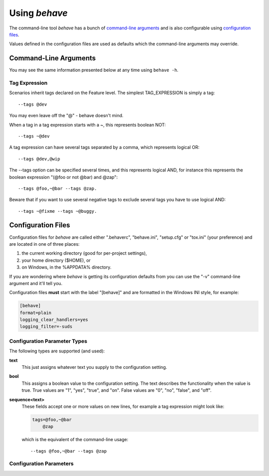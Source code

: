 ==============
Using *behave*
==============

The command-line tool *behave* has a bunch of `command-line arguments`_ and is
also configurable using `configuration files`_.

Values defined in the configuration files are used as defaults which the
command-line arguments may override.


Command-Line Arguments
======================

You may see the same information presented below at any time using ``behave
-h``.

.. option:: -c, --no-color

    Disable the use of ANSI color escapes.

.. option:: --color

    Use ANSI color escapes. This is the default behaviour. This switch is
    used to override a configuration file setting.

.. option:: -d, --dry-run

    Invokes formatters without executing the steps.

.. option:: -D, --define

    Define user-specific data for the config.userdata dictionary. Example:
    -D foo=bar to store it in config.userdata["foo"].

.. option:: -e, --exclude

    Don't run feature files matching regular expression PATTERN.

.. option:: -i, --include

    Only run feature files matching regular expression PATTERN.

.. option:: --no-junit

    Don't output JUnit-compatible reports.

.. option:: --junit

    Output JUnit-compatible reports. When junit is enabled, all stdout and
    stderr will be redirected and dumped to the junit report,
    regardless of the "--capture" and "--no-capture" options.

.. option:: --junit-directory

    Directory in which to store JUnit reports.

.. option:: -f, --format

    Specify a formatter. If none is specified the default formatter is
    used. Pass "--format help" to get a list of available formatters.

.. option:: --steps-catalog

    Show a catalog of all available step definitions. SAME AS:
    --format=steps.catalog --dry-run --no-summary -q

.. option:: -k, --no-skipped

    Don't print skipped steps (due to tags).

.. option:: --show-skipped

    Print skipped steps. This is the default behaviour. This switch is
    used to override a configuration file setting.

.. option:: --no-snippets

    Don't print snippets for unimplemented steps.

.. option:: --snippets

    Print snippets for unimplemented steps. This is the default behaviour.
    This switch is used to override a configuration file setting.

.. option:: -m, --no-multiline

    Don't print multiline strings and tables under steps.

.. option:: --multiline

    Print multiline strings and tables under steps. This is the default
    behaviour. This switch is used to override a configuration file
    setting.

.. option:: -n, --name

    Only execute the feature elements which match part of the given name.
    If this option is given more than once, it will match against all
    the given names.

.. option:: --no-capture

    Don't capture stdout (any stdout output will be printed immediately.)

.. option:: --capture

    Capture stdout (any stdout output will be printed if there is a
    failure.) This is the default behaviour. This switch is used to
    override a configuration file setting.

.. option:: --no-capture-stderr

    Don't capture stderr (any stderr output will be printed immediately.)

.. option:: --capture-stderr

    Capture stderr (any stderr output will be printed if there is a
    failure.) This is the default behaviour. This switch is used to
    override a configuration file setting.

.. option:: --no-logcapture

    Don't capture logging. Logging configuration will be left intact.

.. option:: --logcapture

    Capture logging. All logging during a step will be captured and
    displayed in the event of a failure. This is the default
    behaviour. This switch is used to override a configuration file
    setting.

.. option:: --logging-level

    Specify a level to capture logging at. The default is INFO - capturing
    everything.

.. option:: --logging-format

    Specify custom format to print statements. Uses the same format as
    used by standard logging handlers. The default is
    "%(levelname)s:%(name)s:%(message)s".

.. option:: --logging-datefmt

    Specify custom date/time format to print statements. Uses the same
    format as used by standard logging handlers.

.. option:: --logging-filter

    Specify which statements to filter in/out. By default, everything is
    captured. If the output is too verbose, use this option to filter
    out needless output. Example: --logging-filter=foo will capture
    statements issued ONLY to foo or foo.what.ever.sub but not foobar
    or other logger. Specify multiple loggers with comma:
    filter=foo,bar,baz. If any logger name is prefixed with a minus,
    eg filter=-foo, it will be excluded rather than included.

.. option:: --logging-clear-handlers

    Clear all other logging handlers.

.. option:: --no-summary

    Don't display the summary at the end of the run.

.. option:: --summary

    Display the summary at the end of the run.

.. option:: -o, --outfile

    Write to specified file instead of stdout.

.. option:: -q, --quiet

    Alias for --no-snippets --no-source.

.. option:: -s, --no-source

    Don't print the file and line of the step definition with the steps.

.. option:: --show-source

    Print the file and line of the step definition with the steps. This is
    the default behaviour. This switch is used to override a
    configuration file setting.

.. option:: --stage

    Defines the current test stage. The test stage name is used as name
    prefix for the environment file and the steps directory (instead
    of default path names).

.. option:: --stop

    Stop running tests at the first failure.

.. option:: -t, --tags

    Only execute features or scenarios with tags matching TAG_EXPRESSION.
    Pass "--tags-help" for more information.

.. option:: -T, --no-timings

    Don't print the time taken for each step.

.. option:: --show-timings

    Print the time taken, in seconds, of each step after the step has
    completed. This is the default behaviour. This switch is used to
    override a configuration file setting.

.. option:: -v, --verbose

    Show the files and features loaded.

.. option:: -w, --wip

    Only run scenarios tagged with "wip". Additionally: use the "plain"
    formatter, do not capture stdout or logging output and stop at the
    first failure.

.. option:: -x, --expand

    Expand scenario outline tables in output.

.. option:: --lang

    Use keywords for a language other than English.

.. option:: --lang-list

    List the languages available for --lang.

.. option:: --lang-help

    List the translations accepted for one language.

.. option:: --tags-help

    Show help for tag expressions.

.. option:: --version

    Show version.



Tag Expression
--------------

Scenarios inherit tags declared on the Feature level. The simplest
TAG_EXPRESSION is simply a tag::

    --tags @dev

You may even leave off the "@" - behave doesn't mind.

When a tag in a tag expression starts with a ~, this represents boolean NOT::

    --tags ~@dev

A tag expression can have several tags separated by a comma, which represents
logical OR::

    --tags @dev,@wip

The --tags option can be specified several times, and this represents logical
AND, for instance this represents the boolean expression
"(@foo or not @bar) and @zap"::

    --tags @foo,~@bar --tags @zap.

Beware that if you want to use several negative tags to exclude several tags
you have to use logical AND::

    --tags ~@fixme --tags ~@buggy.


.. _docid.behave.configuration-files:

Configuration Files
===================

Configuration files for *behave* are called either ".behaverc",
"behave.ini", "setup.cfg" or "tox.ini" (your preference) and are located in
one of three places:

1. the current working directory (good for per-project settings),
2. your home directory ($HOME), or
3. on Windows, in the %APPDATA% directory.

If you are wondering where *behave* is getting its configuration defaults
from you can use the "-v" command-line argument and it'll tell you.

Configuration files **must** start with the label "[behave]" and are
formatted in the Windows INI style, for example:

.. code-block:: ini

    [behave]
    format=plain
    logging_clear_handlers=yes
    logging_filter=-suds


Configuration Parameter Types
-----------------------------

The following types are supported (and used):

**text**
    This just assigns whatever text you supply to the configuration setting.

**bool**
    This assigns a boolean value to the configuration setting.
    The text describes the functionality when the value is true.
    True values are "1", "yes", "true", and "on".
    False values are "0", "no", "false", and "off".

**sequence<text>**
    These fields accept one or more values on new lines, for example a tag
    expression might look like:

    .. code-block:: ini

        tags=@foo,~@bar
            @zap

    which is the equivalent of the command-line usage::

        --tags @foo,~@bar --tags @zap



Configuration Parameters
-----------------------------

.. index::
    single: configuration param; color

.. describe:: color : bool

    Use ANSI color escapes. This is the default behaviour. This switch is
    used to override a configuration file setting.

.. index::
    single: configuration param; dry_run

.. describe:: dry_run : bool

    Invokes formatters without executing the steps.

.. index::
    single: configuration param; userdata_defines

.. describe:: userdata_defines : sequence<text>

    Define user-specific data for the config.userdata dictionary. Example:
    -D foo=bar to store it in config.userdata["foo"].

.. index::
    single: configuration param; exclude_re

.. describe:: exclude_re : text

    Don't run feature files matching regular expression PATTERN.

.. index::
    single: configuration param; include_re

.. describe:: include_re : text

    Only run feature files matching regular expression PATTERN.

.. index::
    single: configuration param; junit

.. describe:: junit : bool

    Output JUnit-compatible reports. When junit is enabled, all stdout and
    stderr will be redirected and dumped to the junit report,
    regardless of the "--capture" and "--no-capture" options.

.. index::
    single: configuration param; junit_directory

.. describe:: junit_directory : text

    Directory in which to store JUnit reports.

.. index::
    single: configuration param; default_format

.. describe:: default_format : text

    Specify default formatter (default: pretty).

.. index::
    single: configuration param; format

.. describe:: format : sequence<text>

    Specify a formatter. If none is specified the default formatter is
    used. Pass "--format help" to get a list of available formatters.

.. index::
    single: configuration param; steps_catalog

.. describe:: steps_catalog : bool

    Show a catalog of all available step definitions. SAME AS:
    --format=steps.catalog --dry-run --no-summary -q

.. index::
    single: configuration param; scenario_outline_annotation_schema

.. describe:: scenario_outline_annotation_schema : text

    Specify name annotation schema for scenario outline (default="{name}
    -- @{row.id} {examples.name}").

.. index::
    single: configuration param; show_skipped

.. describe:: show_skipped : bool

    Print skipped steps. This is the default behaviour. This switch is
    used to override a configuration file setting.

.. index::
    single: configuration param; show_snippets

.. describe:: show_snippets : bool

    Print snippets for unimplemented steps. This is the default behaviour.
    This switch is used to override a configuration file setting.

.. index::
    single: configuration param; show_multiline

.. describe:: show_multiline : bool

    Print multiline strings and tables under steps. This is the default
    behaviour. This switch is used to override a configuration file
    setting.

.. index::
    single: configuration param; name

.. describe:: name : sequence<text>

    Only execute the feature elements which match part of the given name.
    If this option is given more than once, it will match against all
    the given names.

.. index::
    single: configuration param; stdout_capture

.. describe:: stdout_capture : bool

    Capture stdout (any stdout output will be printed if there is a
    failure.) This is the default behaviour. This switch is used to
    override a configuration file setting.

.. index::
    single: configuration param; stderr_capture

.. describe:: stderr_capture : bool

    Capture stderr (any stderr output will be printed if there is a
    failure.) This is the default behaviour. This switch is used to
    override a configuration file setting.

.. index::
    single: configuration param; log_capture

.. describe:: log_capture : bool

    Capture logging. All logging during a step will be captured and
    displayed in the event of a failure. This is the default
    behaviour. This switch is used to override a configuration file
    setting.

.. index::
    single: configuration param; logging_level

.. describe:: logging_level : text

    Specify a level to capture logging at. The default is INFO - capturing
    everything.

.. index::
    single: configuration param; logging_format

.. describe:: logging_format : text

    Specify custom format to print statements. Uses the same format as
    used by standard logging handlers. The default is
    "%(levelname)s:%(name)s:%(message)s".

.. index::
    single: configuration param; logging_datefmt

.. describe:: logging_datefmt : text

    Specify custom date/time format to print statements. Uses the same
    format as used by standard logging handlers.

.. index::
    single: configuration param; logging_filter

.. describe:: logging_filter : text

    Specify which statements to filter in/out. By default, everything is
    captured. If the output is too verbose, use this option to filter
    out needless output. Example: ``logging_filter = foo`` will
    capture statements issued ONLY to "foo" or "foo.what.ever.sub" but
    not "foobar" or other logger. Specify multiple loggers with comma:
    ``logging_filter = foo,bar,baz``. If any logger name is prefixed
    with a minus, eg ``logging_filter = -foo``, it will be excluded
    rather than included.

.. index::
    single: configuration param; logging_clear_handlers

.. describe:: logging_clear_handlers : bool

    Clear all other logging handlers.

.. index::
    single: configuration param; summary

.. describe:: summary : bool

    Display the summary at the end of the run.

.. index::
    single: configuration param; outfiles

.. describe:: outfiles : sequence<text>

    Write to specified file instead of stdout.

.. index::
    single: configuration param; paths

.. describe:: paths : sequence<text>

    Specify default feature paths, used when none are provided.

.. index::
    single: configuration param; quiet

.. describe:: quiet : bool

    Alias for --no-snippets --no-source.

.. index::
    single: configuration param; show_source

.. describe:: show_source : bool

    Print the file and line of the step definition with the steps. This is
    the default behaviour. This switch is used to override a
    configuration file setting.

.. index::
    single: configuration param; stage

.. describe:: stage : text

    Defines the current test stage. The test stage name is used as name
    prefix for the environment file and the steps directory (instead
    of default path names).

.. index::
    single: configuration param; stop

.. describe:: stop : bool

    Stop running tests at the first failure.

.. index::
    single: configuration param; default_tags

.. describe:: default_tags : sequence<text>

    Define default tags when non are provided. See --tags for more
    information.

.. index::
    single: configuration param; tags

.. describe:: tags : sequence<text>

    Only execute certain features or scenarios based on the tag expression
    given. See below for how to code tag expressions in configuration
    files.

.. index::
    single: configuration param; show_timings

.. describe:: show_timings : bool

    Print the time taken, in seconds, of each step after the step has
    completed. This is the default behaviour. This switch is used to
    override a configuration file setting.

.. index::
    single: configuration param; verbose

.. describe:: verbose : bool

    Show the files and features loaded.

.. index::
    single: configuration param; wip

.. describe:: wip : bool

    Only run scenarios tagged with "wip". Additionally: use the "plain"
    formatter, do not capture stdout or logging output and stop at the
    first failure.

.. index::
    single: configuration param; expand

.. describe:: expand : bool

    Expand scenario outline tables in output.

.. index::
    single: configuration param; lang

.. describe:: lang : text

    Use keywords for a language other than English.



